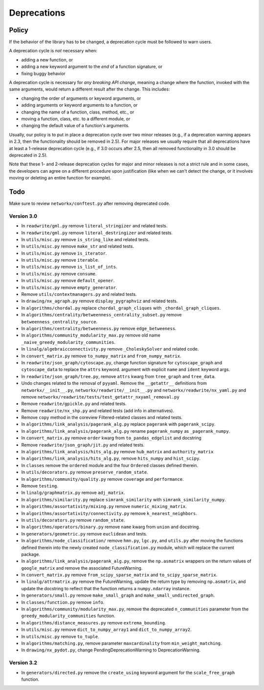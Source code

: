 Deprecations
============

.. _deprecation_policy:

Policy
------

If the behavior of the library has to be changed, a deprecation cycle must be
followed to warn users.

A deprecation cycle is *not* necessary when:

* adding a new function, or
* adding a new keyword argument to the *end* of a function signature, or
* fixing buggy behavior

A deprecation cycle is necessary for *any breaking API change*, meaning a
change where the function, invoked with the same arguments, would return a
different result after the change. This includes:

* changing the order of arguments or keyword arguments, or
* adding arguments or keyword arguments to a function, or
* changing the name of a function, class, method, etc., or
* moving a function, class, etc. to a different module, or
* changing the default value of a function's arguments.

Usually, our policy is to put in place a deprecation cycle over two minor
releases (e.g., if a deprecation warning appears in 2.3, then the functionality
should be removed in 2.5).  For major releases we usually require that all
deprecations have at least a 1-release deprecation cycle (e.g., if 3.0 occurs
after 2.5, then all removed functionality in 3.0 should be deprecated in 2.5).

Note that these 1- and 2-release deprecation cycles for major and minor
releases is not a strict rule and in some cases, the developers can agree on a
different procedure upon justification (like when we can't detect the change,
or it involves moving or deleting an entire function for example).

Todo
----

Make sure to review ``networkx/conftest.py`` after removing deprecated code.

Version 3.0
~~~~~~~~~~~

* In ``readwrite/gml.py`` remove ``literal_stringizer`` and related tests.
* In ``readwrite/gml.py`` remove ``literal_destringizer`` and related tests.
* In ``utils/misc.py`` remove ``is_string_like`` and related tests.
* In ``utils/misc.py`` remove ``make_str`` and related tests.
* In ``utils/misc.py`` remove ``is_iterator``.
* In ``utils/misc.py`` remove ``iterable``.
* In ``utils/misc.py`` remove ``is_list_of_ints``.
* In ``utils/misc.py`` remove ``consume``.
* In ``utils/misc.py`` remove ``default_opener``.
* In ``utils/misc.py`` remove ``empty_generator``.
* Remove ``utils/contextmanagers.py`` and related tests.
* In ``drawing/nx_agraph.py`` remove ``display_pygraphviz`` and related tests.
* In ``algorithms/chordal.py`` replace ``chordal_graph_cliques`` with ``_chordal_graph_cliques``.
* In ``algorithms/centrality/betweenness_centrality_subset.py`` remove ``betweenness_centrality_source``.
* In ``algorithms/centrality/betweenness.py`` remove ``edge_betweeness``.
* In ``algorithms/community_modularity_max.py`` remove old name ``_naive_greedy_modularity_communities``.
* In ``linalg/algebraicconnectivity.py`` remove ``_CholeskySolver`` and related code.
* In ``convert_matrix.py`` remove ``to_numpy_matrix`` and ``from_numpy_matrix``.
* In ``readwrite/json_graph/cytoscape.py``, change function signature for
  ``cytoscape_graph`` and ``cytoscape_data`` to replace the ``attrs`` keyword.
  argument with explicit ``name`` and ``ident`` keyword args.
* In ``readwrite/json_graph/tree.py``, remove ``attrs`` kwarg from ``tree_graph``
  and ``tree_data``.
* Undo changes related to the removal of ``pyyaml``. Remove the
  ``__getattr__`` definitions from ``networkx/__init__.py``,
  ``networkx/readwrite/__init__.py`` and ``networkx/readwrite/nx_yaml.py`` and
  remove ``networkx/readwrite/tests/test_getattr_nxyaml_removal.py``
* Remove ``readwrite/gpickle.py`` and related tests.
* Remove ``readwrite/nx_shp.py`` and related tests (add info in alternatives).
* Remove ``copy`` method in the coreview Filtered-related classes and related tests.
* In ``algorithms/link_analysis/pagerank_alg.py`` replace ``pagerank`` with ``pagerank_scipy``.
* In ``algorithms/link_analysis/pagerank_alg.py`` rename ``pagerank_numpy`` as ``_pagerank_numpy``.
* In ``convert_matrix.py`` remove ``order`` kwarg from ``to_pandas_edgelist`` and docstring
* Remove ``readwrite/json_graph/jit.py`` and related tests.
* In ``algorithms/link_analysis/hits_alg.py`` remove ``hub_matrix`` and ``authority_matrix``
* In ``algorithms/link_analysis/hits_alg.py``, remove ``hits_numpy`` and ``hist_scipy``.
* In ``classes`` remove the ``ordered`` module and the four ``Ordered``
  classes defined therein.
* In ``utils/decorators.py`` remove ``preserve_random_state``.
* In ``algorithms/community/quality.py`` remove ``coverage`` and ``performance``.
* Remove ``testing``.
* In ``linalg/graphmatrix.py`` remove ``adj_matrix``.
* In ``algorithms/similarity.py`` replace ``simrank_similarity`` with ``simrank_similarity_numpy``.
* In ``algorithms/assortativity/mixing.py`` remove ``numeric_mixing_matrix``.
* In ``algorithms/assortativity/connectivity.py`` remove ``k_nearest_neighbors``.
* In ``utils/decorators.py`` remove ``random_state``.
* In ``algorithms/operators/binary.py`` remove ``name`` kwarg from ``union`` and docstring.
* In ``generators/geometric.py`` remove ``euclidean`` and tests.
* In ``algorithms/node_classification/`` remove ``hmn.py``, ``lgc.py``,
  and ``utils.py`` after moving the functions defined therein into the newly created
  ``node_classification.py`` module, which will replace the current package.
* In ``algorithms/link_analysis/pagerank_alg.py``, remove the
  ``np.asmatrix`` wrappers on the return values of ``google_matrix`` and remove
  the associated FutureWarning.
* In ``convert_matrix.py`` remove ``from_scipy_sparse_matrix`` and
  ``to_scipy_sparse_matrix``.
* In ``linalg/attrmatrix.py`` remove the FutureWarning, update the
  return type by removing ``np.asmatrix``, and update the docstring to
  reflect that the function returns a ``numpy.ndarray`` instance.
* In ``generators/small.py`` remove ``make_small_graph`` and
  ``make_small_undirected_graph``.
* In ``classes/function.py`` remove ``info``.
* In ``algorithms/community/modularity_max.py``, remove the deprecated
  ``n_communities`` parameter from the ``greedy_modularity_communities``
  function.
* In ``algorithms/distance_measures.py`` remove ``extrema_bounding``.
* In ``utils/misc.py`` remove ``dict_to_numpy_array1`` and ``dict_to_numpy_array2``.
* In ``utils/misc.py`` remove ``to_tuple``.
* In ``algorithms/matching.py``, remove parameter ``maxcardinality`` from ``min_weight_matching``.
* In ``drawing/nx_pydot.py``, change PendingDeprecationWarning to DeprecationWarning.

Version 3.2
~~~~~~~~~~~
* In ``generators/directed.py`` remove the ``create_using`` keyword argument
  for the ``scale_free_graph`` function.
